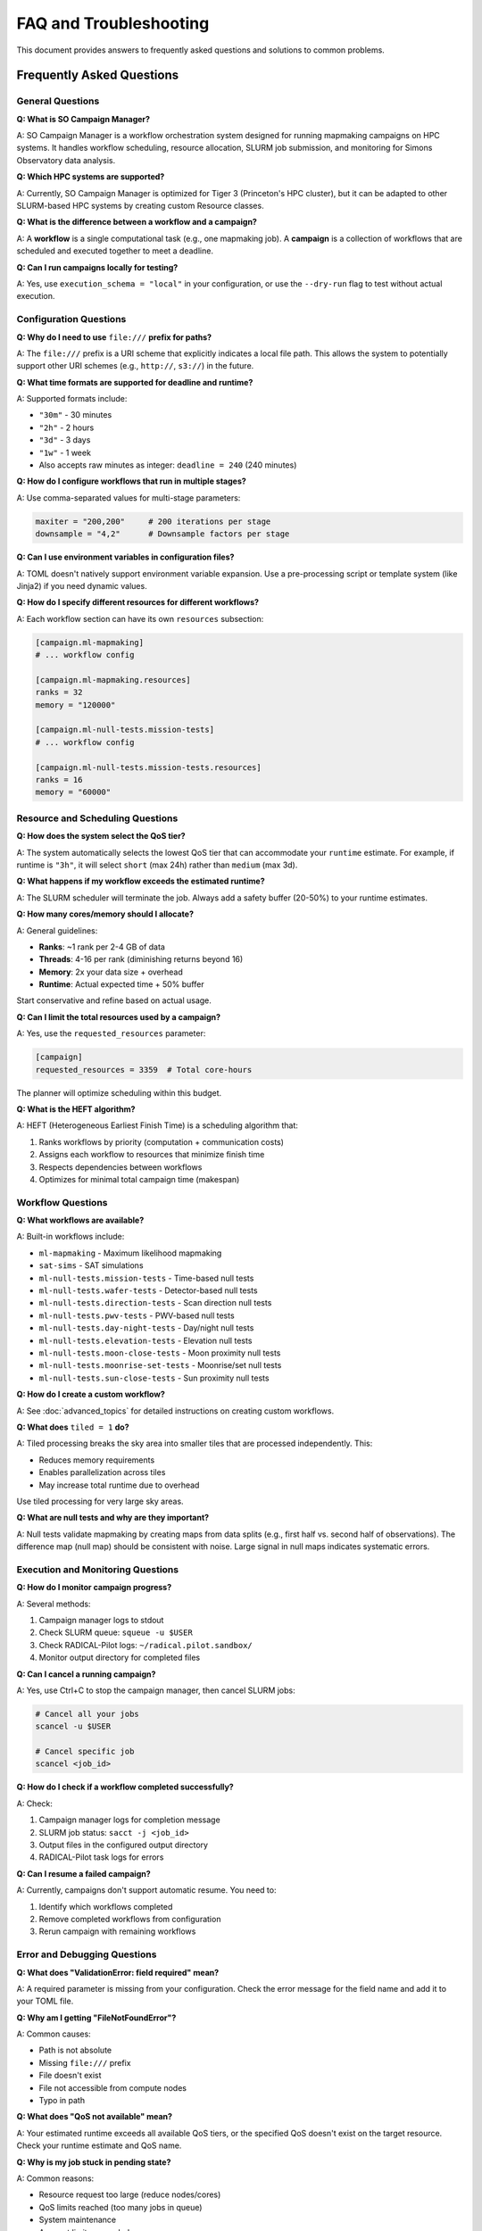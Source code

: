 FAQ and Troubleshooting
=======================

This document provides answers to frequently asked questions and solutions to common problems.

Frequently Asked Questions
---------------------------

General Questions
~~~~~~~~~~~~~~~~~

**Q: What is SO Campaign Manager?**

A: SO Campaign Manager is a workflow orchestration system designed for running mapmaking campaigns on HPC systems. It handles workflow scheduling, resource allocation, SLURM job submission, and monitoring for Simons Observatory data analysis.

**Q: Which HPC systems are supported?**

A: Currently, SO Campaign Manager is optimized for Tiger 3 (Princeton's HPC cluster), but it can be adapted to other SLURM-based HPC systems by creating custom Resource classes.

**Q: What is the difference between a workflow and a campaign?**

A: A **workflow** is a single computational task (e.g., one mapmaking job). A **campaign** is a collection of workflows that are scheduled and executed together to meet a deadline.

**Q: Can I run campaigns locally for testing?**

A: Yes, use ``execution_schema = "local"`` in your configuration, or use the ``--dry-run`` flag to test without actual execution.

Configuration Questions
~~~~~~~~~~~~~~~~~~~~~~~

**Q: Why do I need to use** ``file:///`` **prefix for paths?**

A: The ``file:///`` prefix is a URI scheme that explicitly indicates a local file path. This allows the system to potentially support other URI schemes (e.g., ``http://``, ``s3://``) in the future.

**Q: What time formats are supported for deadline and runtime?**

A: Supported formats include:

* ``"30m"`` - 30 minutes
* ``"2h"`` - 2 hours
* ``"3d"`` - 3 days
* ``"1w"`` - 1 week
* Also accepts raw minutes as integer: ``deadline = 240`` (240 minutes)

**Q: How do I configure workflows that run in multiple stages?**

A: Use comma-separated values for multi-stage parameters:

.. code-block:: toml

   maxiter = "200,200"     # 200 iterations per stage
   downsample = "4,2"      # Downsample factors per stage

**Q: Can I use environment variables in configuration files?**

A: TOML doesn't natively support environment variable expansion. Use a pre-processing script or template system (like Jinja2) if you need dynamic values.

**Q: How do I specify different resources for different workflows?**

A: Each workflow section can have its own ``resources`` subsection:

.. code-block:: toml

   [campaign.ml-mapmaking]
   # ... workflow config

   [campaign.ml-mapmaking.resources]
   ranks = 32
   memory = "120000"

   [campaign.ml-null-tests.mission-tests]
   # ... workflow config

   [campaign.ml-null-tests.mission-tests.resources]
   ranks = 16
   memory = "60000"

Resource and Scheduling Questions
~~~~~~~~~~~~~~~~~~~~~~~~~~~~~~~~~~

**Q: How does the system select the QoS tier?**

A: The system automatically selects the lowest QoS tier that can accommodate your ``runtime`` estimate. For example, if runtime is ``"3h"``, it will select ``short`` (max 24h) rather than ``medium`` (max 3d).

**Q: What happens if my workflow exceeds the estimated runtime?**

A: The SLURM scheduler will terminate the job. Always add a safety buffer (20-50%) to your runtime estimates.

**Q: How many cores/memory should I allocate?**

A: General guidelines:

* **Ranks**: ~1 rank per 2-4 GB of data
* **Threads**: 4-16 per rank (diminishing returns beyond 16)
* **Memory**: 2x your data size + overhead
* **Runtime**: Actual expected time + 50% buffer

Start conservative and refine based on actual usage.

**Q: Can I limit the total resources used by a campaign?**

A: Yes, use the ``requested_resources`` parameter:

.. code-block:: toml

   [campaign]
   requested_resources = 3359  # Total core-hours

The planner will optimize scheduling within this budget.

**Q: What is the HEFT algorithm?**

A: HEFT (Heterogeneous Earliest Finish Time) is a scheduling algorithm that:

1. Ranks workflows by priority (computation + communication costs)
2. Assigns each workflow to resources that minimize finish time
3. Respects dependencies between workflows
4. Optimizes for minimal total campaign time (makespan)

Workflow Questions
~~~~~~~~~~~~~~~~~~

**Q: What workflows are available?**

A: Built-in workflows include:

* ``ml-mapmaking`` - Maximum likelihood mapmaking
* ``sat-sims`` - SAT simulations
* ``ml-null-tests.mission-tests`` - Time-based null tests
* ``ml-null-tests.wafer-tests`` - Detector-based null tests
* ``ml-null-tests.direction-tests`` - Scan direction null tests
* ``ml-null-tests.pwv-tests`` - PWV-based null tests
* ``ml-null-tests.day-night-tests`` - Day/night null tests
* ``ml-null-tests.elevation-tests`` - Elevation null tests
* ``ml-null-tests.moon-close-tests`` - Moon proximity null tests
* ``ml-null-tests.moonrise-set-tests`` - Moonrise/set null tests
* ``ml-null-tests.sun-close-tests`` - Sun proximity null tests

**Q: How do I create a custom workflow?**

A: See :doc:`advanced_topics` for detailed instructions on creating custom workflows.

**Q: What does** ``tiled = 1`` **do?**

A: Tiled processing breaks the sky area into smaller tiles that are processed independently. This:

* Reduces memory requirements
* Enables parallelization across tiles
* May increase total runtime due to overhead

Use tiled processing for very large sky areas.

**Q: What are null tests and why are they important?**

A: Null tests validate mapmaking by creating maps from data splits (e.g., first half vs. second half of observations). The difference map (null map) should be consistent with noise. Large signal in null maps indicates systematic errors.

Execution and Monitoring Questions
~~~~~~~~~~~~~~~~~~~~~~~~~~~~~~~~~~~

**Q: How do I monitor campaign progress?**

A: Several methods:

1. Campaign manager logs to stdout
2. Check SLURM queue: ``squeue -u $USER``
3. Check RADICAL-Pilot logs: ``~/radical.pilot.sandbox/``
4. Monitor output directory for completed files

**Q: Can I cancel a running campaign?**

A: Yes, use Ctrl+C to stop the campaign manager, then cancel SLURM jobs:

.. code-block:: bash

   # Cancel all your jobs
   scancel -u $USER

   # Cancel specific job
   scancel <job_id>

**Q: How do I check if a workflow completed successfully?**

A: Check:

1. Campaign manager logs for completion message
2. SLURM job status: ``sacct -j <job_id>``
3. Output files in the configured output directory
4. RADICAL-Pilot task logs for errors

**Q: Can I resume a failed campaign?**

A: Currently, campaigns don't support automatic resume. You need to:

1. Identify which workflows completed
2. Remove completed workflows from configuration
3. Rerun campaign with remaining workflows

Error and Debugging Questions
~~~~~~~~~~~~~~~~~~~~~~~~~~~~~~

**Q: What does "ValidationError: field required" mean?**

A: A required parameter is missing from your configuration. Check the error message for the field name and add it to your TOML file.

**Q: Why am I getting "FileNotFoundError"?**

A: Common causes:

* Path is not absolute
* Missing ``file:///`` prefix
* File doesn't exist
* File not accessible from compute nodes
* Typo in path

**Q: What does "QoS not available" mean?**

A: Your estimated runtime exceeds all available QoS tiers, or the specified QoS doesn't exist on the target resource. Check your runtime estimate and QoS name.

**Q: Why is my job stuck in pending state?**

A: Common reasons:

* Resource request too large (reduce nodes/cores)
* QoS limits reached (too many jobs in queue)
* System maintenance
* Account limits exceeded

Check with: ``squeue -j <job_id> --start``

Troubleshooting Guide
---------------------

Configuration Errors
~~~~~~~~~~~~~~~~~~~~

**Problem: TOML Syntax Error**

.. code-block:: text

   Error: Invalid TOML syntax at line 15

**Solution:**

* Validate TOML syntax using an online validator
* Check for:

  * Unmatched quotes
  * Missing closing brackets
  * Invalid escape sequences
  * Duplicate section headers

**Problem: Pydantic Validation Error**

.. code-block:: text

   ValidationError: 1 validation error for Workflow
   context
     field required (type=value_error.missing)

**Solution:**

Add the missing field to your configuration:

.. code-block:: toml

   [campaign.ml-mapmaking]
   context = "file:///path/to/context.yaml"

**Problem: Invalid Time Format**

.. code-block:: text

   Error: Cannot parse time string: '2hrs'

**Solution:**

Use correct format: ``"2h"`` (not ``"2hrs"``)

Resource Allocation Errors
~~~~~~~~~~~~~~~~~~~~~~~~~~~

**Problem: Out of Memory (OOM)**

.. code-block:: text

   [ERROR] Job failed: Out of memory

**Solution:**

1. Check actual memory usage from SLURM:

   .. code-block:: bash

      sacct -j <job_id> --format=JobID,MaxRSS,ReqMem

2. Increase memory allocation:

   .. code-block:: toml

      [campaign.ml-mapmaking.resources]
      memory = "240000"  # Increase from previous value

3. Or reduce data chunk size:

   .. code-block:: toml

      chunk_nobs = 5  # Reduce from 10

**Problem: Job Timeout**

.. code-block:: text

   [ERROR] Job terminated: TIMEOUT

**Solution:**

1. Check actual runtime from SLURM:

   .. code-block:: bash

      sacct -j <job_id> --format=JobID,Elapsed,Timelimit

2. Increase runtime estimate:

   .. code-block:: toml

      [campaign.ml-mapmaking.resources]
      runtime = "8h"  # Increase with buffer

**Problem: Node Allocation Failed**

.. code-block:: text

   [ERROR] SLURM reject: Requested node configuration not available

**Solution:**

* Reduce nodes requested
* Check node availability: ``sinfo``
* Use appropriate partition
* Check account limits

Execution Errors
~~~~~~~~~~~~~~~~

**Problem: Command Not Found**

.. code-block:: text

   [ERROR] /bin/bash: so-site-pipeline: command not found

**Solution:**

1. Load required modules in environment:

   .. code-block:: toml

      [campaign.ml-mapmaking.environment]
      MODULE_LOAD = "module load python/3.11"

2. Or use full path to executable:

   .. code-block:: toml

      [campaign.ml-mapmaking]
      executable = "/full/path/to/so-site-pipeline"

**Problem: Permission Denied**

.. code-block:: text

   [ERROR] Permission denied: /path/to/output

**Solution:**

1. Check directory exists and is writable:

   .. code-block:: bash

      ls -ld /path/to/output

2. Create directory if needed:

   .. code-block:: bash

      mkdir -p /path/to/output

3. Check file system is mounted on compute nodes

**Problem: Import Error**

.. code-block:: text

   ImportError: No module named 'sotodlib'

**Solution:**

1. Ensure Python environment is activated:

   .. code-block:: toml

      [campaign.ml-mapmaking.environment]
      PYTHONPATH = "/path/to/sotodlib:$PYTHONPATH"

2. Or load module:

   .. code-block:: toml

      [campaign.ml-mapmaking.environment]
      MODULE_LOAD = "module load sotodlib"

Data Errors
~~~~~~~~~~~

**Problem: Context File Not Found**

.. code-block:: text

   FileNotFoundError: /path/to/context.yaml

**Solution:**

* Use absolute path with ``file:///`` prefix
* Verify file exists on compute nodes
* Check file permissions

**Problem: Invalid Query**

.. code-block:: text

   [ERROR] SQL syntax error in query

**Solution:**

* Validate query syntax
* Use query file for complex queries:

  .. code-block:: toml

     query = "file:///path/to/query.txt"

* Test query against context file manually

**Problem: No Data Matches Query**

.. code-block:: text

   [WARNING] Query returned 0 observations

**Solution:**

* Verify query syntax
* Check observation IDs exist in context
* Broaden query criteria

RADICAL-Pilot Errors
~~~~~~~~~~~~~~~~~~~~~

**Problem: Pilot Failed to Start**

.. code-block:: text

   [ERROR] Pilot submission failed

**Solution:**

1. Check SLURM job logs:

   .. code-block:: bash

      cat ~/radical.pilot.sandbox/rp.session.*/pilot.*/pilot.log

2. Verify resource configuration
3. Check SLURM account is valid
4. Ensure adequate resources available

**Problem: Task Submission Failed**

.. code-block:: text

   [ERROR] Task submission to pilot failed

**Solution:**

* Check pilot is running: ``squeue -u $USER``
* Verify task description is valid
* Check pilot has sufficient resources for task

Performance Issues
~~~~~~~~~~~~~~~~~~

**Problem: Slow Execution**

**Diagnosis:**

.. code-block:: bash

   # Check CPU utilization
   ssh <compute-node>
   top

   # Check I/O wait
   iostat -x 5

**Solutions:**

* If CPU idle: Increase parallelism (ranks/threads)
* If I/O bound: Use faster storage, reduce I/O operations
* If memory bandwidth limited: Reduce threads per rank

**Problem: Inefficient Scheduling**

**Diagnosis:**

* Jobs running sequentially instead of parallel
* Long idle times between jobs

**Solution:**

* Review workflow dependencies
* Check deadline is realistic
* Consider manual scheduling for small campaigns

Debugging Workflow
------------------

Step-by-Step Debugging Process
~~~~~~~~~~~~~~~~~~~~~~~~~~~~~~~

1. **Validate Configuration**

   .. code-block:: bash

      socm -t campaign.toml --dry-run

2. **Check File Paths**

   .. code-block:: bash

      ls -l /path/to/context.yaml
      ls -ld /path/to/output

3. **Test on Small Dataset**

   Create minimal configuration with single observation

4. **Monitor SLURM**

   .. code-block:: bash

      # Watch job queue
      watch -n 5 'squeue -u $USER'

      # Check job details
      scontrol show job <job_id>

5. **Check Logs**

   * Campaign manager stdout
   * SLURM job output files
   * RADICAL-Pilot logs
   * Application logs in output directory

6. **Verify Environment**

   SSH to compute node and verify:

   * Modules loaded
   * Environment variables set
   * Executables in PATH
   * Data files accessible

Common Patterns
---------------

Pattern: Incremental Testing
~~~~~~~~~~~~~~~~~~~~~~~~~~~~~

Start small and scale up:

1. **Single observation, minimal iterations**

   .. code-block:: toml

      maxiter = "10"
      query = "obs_id='single_obs'"

2. **Small dataset, full iterations**

   .. code-block:: toml

      maxiter = "100"
      query = "file:///path/to/small_query.txt"

3. **Full dataset**

   .. code-block:: toml

      maxiter = "200,200"
      query = "file:///path/to/full_query.txt"

Pattern: Resource Tuning
~~~~~~~~~~~~~~~~~~~~~~~~~

Systematically find optimal resources:

1. Run with conservative estimates
2. Monitor actual usage
3. Adjust based on observations:

   * Memory: Actual max + 20%
   * Runtime: Actual + 50%
   * Cores: Test weak scaling

4. Document findings for future campaigns

Pattern: Error Recovery
~~~~~~~~~~~~~~~~~~~~~~~

When campaigns fail:

1. **Identify failed workflows**

   Check logs and output directories

2. **Determine cause**

   Read error messages, check resource usage

3. **Fix configuration**

   Adjust based on cause (more memory, longer runtime, etc.)

4. **Remove completed workflows**

   Comment out successful workflows in TOML

5. **Rerun failed workflows**

   Run campaign with updated configuration

Getting Help
------------

When to Seek Help
~~~~~~~~~~~~~~~~~

Seek help if:

* Error messages are unclear
* Issue persists after troubleshooting
* Suspected bug in SO Campaign Manager
* Need feature not available

How to Report Issues
~~~~~~~~~~~~~~~~~~~~

When reporting issues, include:

1. **Minimal reproducible example**

   * Simplified configuration
   * Sample data if possible

2. **Error messages**

   * Full error output
   * Relevant log excerpts

3. **Environment information**

   * SO Campaign Manager version
   * Python version
   * HPC system details
   * SLURM version

4. **What you've tried**

   * Troubleshooting steps taken
   * Configuration changes attempted

Where to Get Help
~~~~~~~~~~~~~~~~~

* **Documentation**: Check :doc:`index` for comprehensive guides
* **GitHub Issues**: https://github.com/simonsobs/so_campaign_manager/issues
* **HPC Support**: Contact your HPC center for SLURM/system issues
* **Community**: Simons Observatory Slack or mailing lists

Tips and Best Practices
------------------------

Configuration Tips
~~~~~~~~~~~~~~~~~~

1. **Use version control** for configuration files
2. **Document your configurations** with comments
3. **Template common patterns** for reuse
4. **Test configurations** before production runs
5. **Keep configurations DRY** using subcampaigns

Resource Management Tips
~~~~~~~~~~~~~~~~~~~~~~~~

1. **Start conservative** with resource estimates
2. **Monitor actual usage** and adjust
3. **Add safety buffers** (20% memory, 50% runtime)
4. **Use appropriate QoS** for job priority
5. **Consider cost** (core-hours) vs. time tradeoff

Workflow Organization Tips
~~~~~~~~~~~~~~~~~~~~~~~~~~~

1. **Group related workflows** using subcampaigns
2. **Name workflows descriptively**
3. **Document workflow purpose** in configuration
4. **Test workflows individually** before campaigns
5. **Track workflow versions** for reproducibility

Debugging Tips
~~~~~~~~~~~~~~

1. **Enable verbose logging** during debugging
2. **Use dry-run mode** to validate configuration
3. **Test incrementally** from simple to complex
4. **Keep logs** for successful runs (for comparison)
5. **Document solutions** to recurring issues

Additional Resources
--------------------

* :doc:`tutorial` - Step-by-step tutorials
* :doc:`user_guide` - Comprehensive user documentation
* :doc:`workflows` - Workflow-specific documentation
* :doc:`architecture` - System architecture and design
* :doc:`advanced_topics` - Advanced features and customization
* :doc:`developer_guide` - Contributing and development

Glossary
--------

**Campaign**
   Collection of workflows scheduled together

**Workflow**
   Single computational task

**QoS (Quality of Service)**
   SLURM policy defining resource limits

**HEFT**
   Heterogeneous Earliest Finish Time scheduling algorithm

**Rank**
   MPI process

**Thread**
   OpenMP thread within a process

**Makespan**
   Total time to complete all workflows

**DAG**
   Directed Acyclic Graph (workflow dependencies)

**Enactor**
   Execution backend (e.g., RADICAL-Pilot)

**Planner**
   Scheduling algorithm (e.g., HEFT)

**Bookkeeper**
   Main orchestration component

**Null Test**
   Validation test using data splits

**Pilot Job**
   SLURM allocation managed by RADICAL-Pilot

**Task**
   RADICAL-Pilot unit of work (workflow instance)
